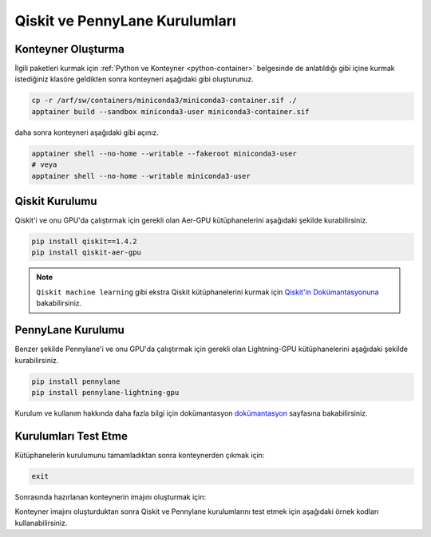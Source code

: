 .. _qcomp_setup:


===============================
Qiskit ve PennyLane Kurulumları
===============================

--------------------------
Konteyner Oluşturma
--------------------------
İlgili paketleri kurmak için :ref:`Python ve Konteyner <python-container>` belgesinde de anlatıldığı gibi içine kurmak istediğiniz klasöre geldikten sonra konteyneri aşağıdaki gibi oluşturunuz.

.. code-block:: bash
    
    cp -r /arf/sw/containers/miniconda3/miniconda3-container.sif ./
    apptainer build --sandbox miniconda3-user miniconda3-container.sif

daha sonra konteyneri aşağıdaki gibi açınız.

.. code-block:: bash

    apptainer shell --no-home --writable --fakeroot miniconda3-user
    # veya
    apptainer shell --no-home --writable miniconda3-user


--------------------------
Qiskit Kurulumu
--------------------------

Qiskit'i ve onu GPU'da çalıştırmak için gerekli olan Aer-GPU kütüphanelerini aşağıdaki şekilde kurabilirsiniz.

.. code-block:: bash

    pip install qiskit==1.4.2
    pip install qiskit-aer-gpu

.. note::
    ``Qiskit machine learning`` gibi ekstra Qiskit kütüphanelerini kurmak için `Qiskit'in Dokümantasyonuna <https://qiskit.org/documentation/>`_ bakabilirsiniz.


----------------------------------------------
PennyLane Kurulumu
----------------------------------------------

Benzer şekilde Pennylane'i ve onu GPU'da çalıştırmak için gerekli olan Lightning-GPU kütüphanelerini aşağıdaki şekilde kurabilirsiniz.

.. code-block:: bash

    pip install pennylane
    pip install pennylane-lightning-gpu


Kurulum ve kullanım hakkında daha fazla bilgi için dokümantasyon `dokümantasyon <https://pennylane.ai/>`_ sayfasına bakabilirsiniz.



--------------------------
Kurulumları Test Etme
--------------------------
Kütüphanelerin kurulumunu tamamladıktan sonra konteynerden çıkmak için:

.. code-block:: bash

    exit

Sonrasında hazırlanan konteynerin imajını oluşturmak için:

.. dropdown:: :octicon:`codespaces;1.5em;secondary` Konteyner İmajı Oluşturma(Tıklayınız)
    :color: info

        .. tab-set::

            .. tab-item:: İş Gönderme

                .. code-block:: bash

                    sbatch build.slurm

            .. tab-item:: build.slurm

                .. code-block:: bash
            
                    #!/bin/bash
                    
                    #SBATCH --output=slurm-%j.out
                    #SBATCH --error=slurm-%j.err
                    #SBATCH --time=00:15:00
                    #SBATCH --job-name=build

                    #SBATCH -p debug
                    #SBATCH --partition=orfoz
                    #SBATCH --ntasks=1
                    #SBATCH --nodes=1
                    #SBATCH -C weka
                    #SBATCH --cpus-per-task=55

                    apptainer build miniconda3-user.sif miniconda3-user


Konteyner imajını oluşturduktan sonra Qiskit ve Pennylane kurulumlarını test etmek için aşağıdaki örnek kodları kullanabilirsiniz.

.. dropdown:: :octicon:`codespaces;1.5em;secondary` Qiskit GPU Testi(Tıklayınız)
    :color: info

        .. tab-set::

            .. tab-item:: İş Gönderme

                .. code-block:: bash

                    sbatch qiskit_test.slurm

            .. tab-item:: qiskit_test.slurm

                .. code-block:: bash
            
                    #!/bin/bash

                    #SBATCH --output=slurm-%j.out
                    #SBATCH --error=slurm-%j.err
                    #SBATCH --time=00:15:00
                    #SBATCH --job-name=qiskit_test

                    #SBATCH -p debug
                    #SBATCH --partition=akya-cuda
                    #SBATCH --gres=gpu:1
                    #SBATCH --ntasks=1
                    #SBATCH --nodes=1
                    #SBATCH --cpus-per-task=10

                    apptainer exec --nv miniconda3-user.sif python qiskit_test.py

            .. tab-item:: qiskit_test.py
                
                ..  code-block:: python

                    from qiskit import QuantumCircuit, transpile
                    from qiskit_aer import AerSimulator

                    # Kuantum devresini oluşturma
                    circ = QuantumCircuit(2)
                    circ.h(0)
                    circ.cx(0, 1)
                    circ.measure_all()                      

                    # GPU'da çalışacak simülatorü ayarlama
                    simulator = AerSimulator(device='GPU')
                    circ = transpile(circ, simulator)

                    # Simulasyonu çalıştırma
                    result = simulator.run(circ, shots=1024).result()
                    counts = result.get_counts(circ)

                    print(counts)


.. dropdown:: :octicon:`codespaces;1.5em;secondary` Pennylane GPU Testi(Tıklayınız)
    :color: info

        .. tab-set::

            .. tab-item:: İş Gönderme

                .. code-block:: bash

                    sbatch pl_test.slurm

            .. tab-item:: pl_test.slurm

                .. code-block:: bash
            
                    #!/bin/bash

                    #SBATCH --output=slurm-%j.out
                    #SBATCH --error=slurm-%j.err
                    #SBATCH --time=00:15:00
                    #SBATCH --job-name=pl_test

                    #SBATCH -p debug
                    #SBATCH --partition=akya-cuda
                    #SBATCH --gres=gpu:1
                    #SBATCH --ntasks=1
                    #SBATCH --nodes=1
                    #SBATCH --cpus-per-task=10

                    apptainer exec --nv miniconda3-user.sif python pl_test.py

            .. tab-item:: pl_test.py
                
                ..  code-block:: python

                    import pennylane as qml

                    # GPU'da çalışacak simülatorü ayarlama
                    dev = qml.device('lightning.gpu', wires=2, shots=1024)

                    @qml.qnode(dev)
                    def circuit():
                        # Kuantum devresini oluşturma
                        qml.Hadamard(0)
                        qml.CNOT(wires=[0, 1])

                        return qml.counts()

                    # Simulasyonu çalıştırma
                    counts = circuit()
                    print(counts)